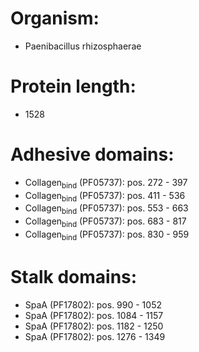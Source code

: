 * Organism:
- Paenibacillus rhizosphaerae
* Protein length:
- 1528
* Adhesive domains:
- Collagen_bind (PF05737): pos. 272 - 397
- Collagen_bind (PF05737): pos. 411 - 536
- Collagen_bind (PF05737): pos. 553 - 663
- Collagen_bind (PF05737): pos. 683 - 817
- Collagen_bind (PF05737): pos. 830 - 959
* Stalk domains:
- SpaA (PF17802): pos. 990 - 1052
- SpaA (PF17802): pos. 1084 - 1157
- SpaA (PF17802): pos. 1182 - 1250
- SpaA (PF17802): pos. 1276 - 1349

